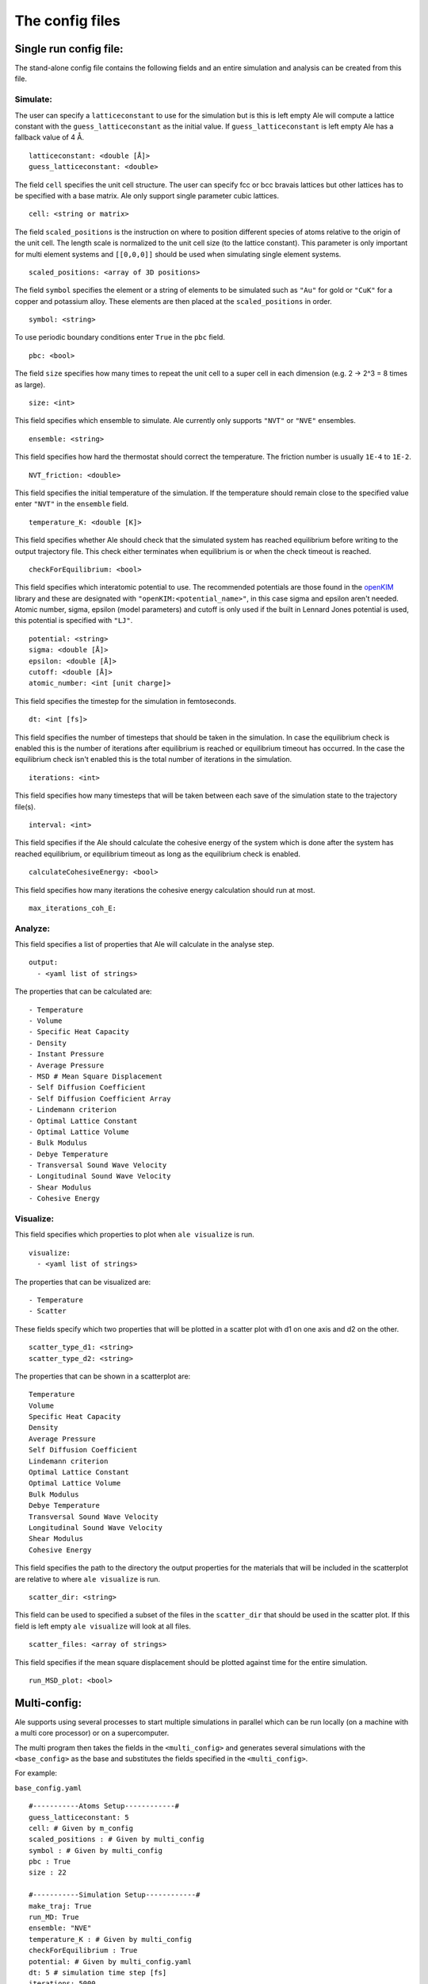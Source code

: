 The config files
================

.. _openKIM: https://openkim.org/browse/models/by-species

Single run config file:
------------------------

The stand-alone config file contains the following fields and an entire simulation and
analysis can be created from this file.

Simulate:
*********

The user can specify a ``latticeconstant`` to use for the simulation but is this is left
empty Ale will compute a lattice constant with the ``guess_latticeconstant`` as the
initial value. If ``guess_latticeconstant`` is left empty Ale has a fallback value of 4
Å.
::

  latticeconstant: <double [Å]>
  guess_latticeconstant: <double>


The field ``cell`` specifies the unit cell structure. The user can specify fcc or bcc bravais
lattices but other lattices has to be specified with a base matrix. Ale only support single
parameter cubic lattices.
::

  cell: <string or matrix>


The field ``scaled_positions`` is the instruction on where to position different 
species of atoms relative to the
origin of the unit cell. The length scale is normalized to the unit cell size (to the lattice
constant). This parameter is only important for multi element systems and  ``[[0,0,0]]`` should
be used when simulating single element systems.
::

  scaled_positions: <array of 3D positions>


The field ``symbol`` specifies the element or a string of elements to be simulated such as ``"Au"`` for gold
or ``"CuK"`` for a copper and potassium alloy. These elements are then placed at the ``scaled_positions``
in order.
::

  symbol: <string>


To use periodic boundary conditions enter ``True`` in the ``pbc`` field.
::

  pbc: <bool>


The field ``size`` specifies how many times to repeat the unit cell to a super cell in each
dimension (e.g. 2 -> 2^3 = 8 times as large).
::

  size: <int>


This field specifies which ensemble to simulate. Ale currently only supports ``"NVT"`` or
``"NVE"`` ensembles.
::

  ensemble: <string>


This field specifies how hard the thermostat should correct the temperature. The friction
number is usually ``1E-4`` to ``1E-2``.
::

  NVT_friction: <double>


This field specifies the initial temperature of the simulation. If the temperature should
remain close to the specified value enter ``"NVT"`` in the ``ensemble`` field.
::

  temperature_K: <double [K]>


This field specifies whether Ale should check that the simulated system has reached equilibrium
before writing to the output trajectory file. This check either terminates when equilibrium is
or when the check timeout is reached.
::

  checkForEquilibrium: <bool>


This field specifies which interatomic potential to use. The recommended potentials are those
found in the openKIM_ library and these are designated with ``"openKIM:<potential_name>"``, in
this case sigma and epsilon aren't needed. Atomic number, sigma, epsilon (model parameters)
and cutoff is only used if the built in Lennard Jones potential is used, this potential is
specified with ``"LJ"``.
::

  potential: <string>
  sigma: <double [Å]>
  epsilon: <double [Å]>
  cutoff: <double [Å]>
  atomic_number: <int [unit charge]>


This field specifies the timestep for the simulation in femtoseconds.
::

  dt: <int [fs]>


This field specifies the number of timesteps that should be taken in the simulation. In case
the equilibrium check is enabled this is the number of iterations after equilibrium is reached
or equilibrium timeout has occurred. In the case the equilibrium check isn't enabled this is the
total number of iterations in the simulation.
::

  iterations: <int>


This field specifies how many timesteps that will be taken between each save of the simulation
state to the trajectory file(s).
::

  interval: <int>


This field specifies if the Ale should calculate the cohesive energy of the system which is done
after the system has reached equilibrium, or equilibrium timeout as long as the equilibrium
check is enabled.
::

  calculateCohesiveEnergy: <bool>


This field specifies how many iterations the cohesive energy calculation should run at most.
::

  max_iterations_coh_E:


Analyze:
********

This field specifies a list of properties that Ale will calculate in the analyse step.
::

  output:
    - <yaml list of strings>


The properties that can be calculated are:
::

  - Temperature
  - Volume
  - Specific Heat Capacity
  - Density
  - Instant Pressure
  - Average Pressure
  - MSD # Mean Square Displacement
  - Self Diffusion Coefficient
  - Self Diffusion Coefficient Array
  - Lindemann criterion
  - Optimal Lattice Constant
  - Optimal Lattice Volume
  - Bulk Modulus
  - Debye Temperature
  - Transversal Sound Wave Velocity
  - Longitudinal Sound Wave Velocity
  - Shear Modulus
  - Cohesive Energy


Visualize:
**********

This field specifies which properties to plot when ``ale visualize`` is run.
::

  visualize:
    - <yaml list of strings>


The properties that can be visualized are:
::

  - Temperature
  - Scatter


These fields specify which two properties that will be plotted in a scatter plot with d1 on
one axis and d2 on the other.
::

  scatter_type_d1: <string>
  scatter_type_d2: <string>


The properties that can be shown in a scatterplot are:
::

  Temperature
  Volume
  Specific Heat Capacity
  Density
  Average Pressure
  Self Diffusion Coefficient
  Lindemann criterion
  Optimal Lattice Constant
  Optimal Lattice Volume
  Bulk Modulus
  Debye Temperature
  Transversal Sound Wave Velocity
  Longitudinal Sound Wave Velocity
  Shear Modulus
  Cohesive Energy


This field specifies the path to the directory the output properties for the materials that will
be included in the scatterplot are relative to where ``ale visualize`` is run.
::

  scatter_dir: <string>


This field can be used to specified a subset of the files in the ``scatter_dir`` that should
be used in the scatter plot. If this field is left empty ``ale visualize`` will look at all
files.
::

  scatter_files: <array of strings>


This field specifies if the mean square displacement should be plotted against time for the
entire simulation.
::

  run_MSD_plot: <bool>


Multi-config:
-------------

Ale supports using several processes to start multiple simulations in parallel which can be
run locally (on a machine with a multi core processor) or on a supercomputer.

.. This is run using
.. ``multi`` command such as
.. ```
.. ale multi <multi_config> <output_dir> -c <base_config>
.. ```

The multi program then takes the fields in the ``<multi_config>`` and generates several simulations
with the ``<base_config>`` as the base and substitutes the fields specified in the ``<multi_config>``.

For example:

``base_config.yaml``
::

  #-----------Atoms Setup------------#
  guess_latticeconstant: 5
  cell: # Given by m_config
  scaled_positions : # Given by multi_config
  symbol : # Given by multi_config
  pbc : True
  size : 22

  #-----------Simulation Setup------------#
  make_traj: True
  run_MD: True
  ensemble: "NVE"
  temperature_K : # Given by multi_config
  checkForEquilibrium : True
  potential: # Given by multi_config.yaml
  dt: 5 # simulation time step [fs]
  iterations: 5000
  interval: 50

  #-----------Analyse------------#
  output:
    - Temperature
    - Volume
    - Debye Temperature
    - Self Diffusion Coefficient
    - Density
    - Pressure
    - MSD
    - Self Diffusion Coefficient Array
    - Specific Heat Capacity
    - Lindemann criterion

  #-----------Visualize------------#
  visualize:
    - Temperature
    - Scatter
  scatter_type_d1: "Density"
  scatter_type_d2: "Specific Heat Capacity"
  scatter_files: []
  run_MSD_plot: False


``multi_config.yaml``
::

  elements:
    - ["AlCu", "CuZr"]

  potentials:
    AlCu: "openKIM:EAM_Dynamo_CaiYe_1996_AlCu__MO_942551040047_005"
    CuZr: "openKIM:EAM_Dynamo_BorovikovMendelevKing_2016_CuZr__MO_097471813275_000"
    default: "LJ"

  temperatures:
    AlCu: 17
    default: 600

  cells:
    CuZr: "BCC"
    default: "FCC"

  scaled_positions:
    AlCu: [[0, 0, 0], [0.17, 0.17, 0.17]]
    default: [[0, 0, 0], [0.5, 0.5, 0.5]]


With these input files ``ale multi`` will read the ``multi_config.yaml`` and create as many
simulations as there are entries in the ``elements`` list and substitute the fields in the
``base_config.yaml`` with the fields specified in the ``multi_config.yaml``. This allows the
user to specify certain configurations for certain simulations and have a default setting
in other cases to ease the configuration of a large number of simulations. The user can
also define default values by specifying a value in the corresponding field in the
``base_config.yaml``.

The fields map as follows:

================ ================
multi_config     base_config
================ ================
elements         element
temperatures     temperature_K
cells            cell
scaled_positions scaled_positions
================ ================

These two files will therefore create two simulations when run with ``ale multi``, one with an
aluminium and copper alloy at 17 K set in an FCC bravais lattice with the aluminium atoms place
in the origin of the unit cell and repeated from there and the copper atoms shiftet inwards in
the cell and and repeated in an FCC bravais lattice from there. The other simulation will be
copper and zirconium placed in two BCC bravias lattices with the copper lattice beginning at
the origin and the zirconium lattice being shifted a half unit cell in all directions and all
of this will be simulated at 600 K.
